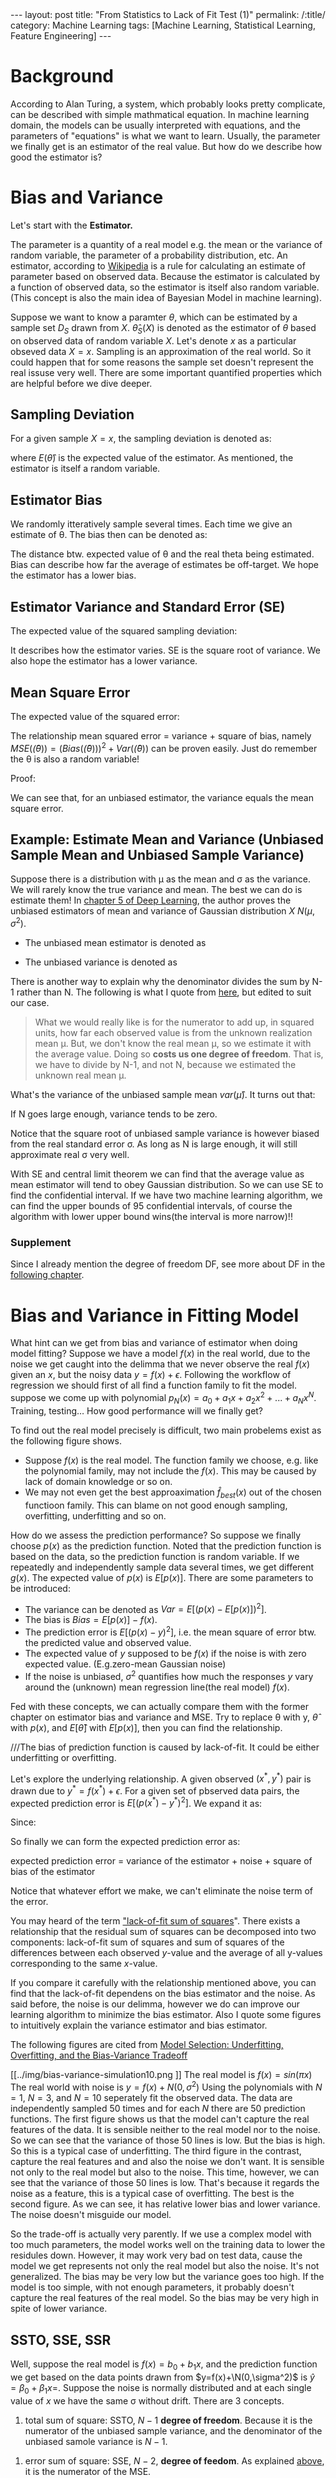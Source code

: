 #+BEGIN_HTML
---
layout: post
title: "From Statistics to Lack of Fit Test (1)"
permalink: /:title/
category: Machine Learning
tags: [Machine Learning, Statistical Learning, Feature Engineering]
---
<script type="text/x-mathjax-config">
 MathJax.Hub.Config({
     extensions: ["tex2jax.js"],
     jax: ["input/TeX", "output/HTML-CSS"],
     tex2jax: {
	 inlineMath: [ ['$','$'], ["\\(","\\)"] ],
	 displayMath: [ ['$$','$$'], ["\\[","\\]"] ],
	 processEscapes: true
     },
     "HTML-CSS": { fonts: ["TeX"] }
 });
</script>
<script type="text/javascript"  src="https://cdnjs.cloudflare.com/ajax/libs/mathjax/2.7.5/MathJax.js">
</script>
<head>
   <meta http-equiv="Content-Type" content="text/html;charset=utf-8">
</head>
#+END_HTML

* Background
According to Alan Turing, a system, which probably looks pretty complicate, can be described with simple mathmatical equation. In machine learning domain, the models can be usually interpreted with equations, and the parameters of "equations" is what we want to learn. Usually, the parameter we finally get is an estimator of the real value. But how do we describe how good the estimator is?

* Bias and Variance

Let's start with the *Estimator.*

The parameter is a quantity of a real model e.g. the mean or the variance of random variable, the parameter of a probability distribution, etc. An estimator, according to [[https://en.wikipedia.org/wiki/Estimator][Wikipedia]] is a rule for calculating an estimate of parameter based on observed data. Because the estimator is calculated by a function of observed data, so the estimator is itself also random variable. (This concept is also the main idea of Bayesian Model in machine learning).

Suppose we want to know a paramter $\theta$, which can be estimated by a sample set $D_{S}$ drawn from $X$. $\hat{\theta}_S(X)$ is denoted as the estimator of $\theta$ based on observed data of random variable $X$. Let's denote $x$ as a particular obseved data $X=x$. Sampling is an approximation of the real world. So it could happen that for some reasons the sample set doesn't represent the real issuse very well. There are some important quantified properties which are helpful before we dive deeper.

** Sampling Deviation
For a given sample $X=x$, the sampling deviation is denoted as:
\begin{equation}
d(x) = \hat{\theta}_S(x)-E(\hat{\theta}_S(X)) = \hat{\theta}_S(x) - E(\hat{\theta})
\end{equation}
where $E(\hat{\theta})$ is the expected value of the estimator. As mentioned, the estimator is itself a random variable.
** Estimator Bias
We randomly itteratively sample several times. Each time we give an estimate of \theta. The bias then can be denoted as:
\begin{equation}
Bias(\hat{\theta}) = E(\hat{\theta})-\theta = E(\hat(\theta)-\theta) =E(error)
\end{equation}
The distance btw. expected value of \theta and the real theta being estimated. Bias can describe how far the average of estimates be off-target. We hope the estimator has a lower bias.
** Estimator Variance and Standard Error (SE)<<SV>>
The expected value of the squared sampling deviation:
\begin{equation}
Var(\hat{\theta}) = E[(\hat{\theta} - E[\hat{\theta}])^2]
\end{equation}
It describes how the estimator varies. SE is the square root of variance. We also hope the estimator has a lower variance.


** Mean Square Error
The expected value of the squared error:
\begin{equation}
MSE(\hat{\theta}) = E[(\hat{\theta}(X)-\theta)^2]
\end{equation}

The relationship mean squared error = variance + square of bias, namely $MSE(\hat(\theta))=(Bias(\hat(\theta)))^2 + Var(\hat(\theta))$ can be proven easily. Just do remember the \theta is also a random variable!

Proof:
\begin{align*}
MSE(\hat(\theta)) &= E[(\hat{\theta}-\theta)^2] = E[\hat{\theta}^2] - 2E[\hat{\theta}]\theta +\theta^2  \\
Bias^2 &= (E[\hat{\theta}]-\theta)^2 = E^2[\hat{\theta}] +\theta^2 - 2E[\hat{\theta}]\theta \\
Var &= E[(\hat{\theta} - E[\hat{\theta}])^2] = E[\hat{\theta}^2] -2E^2[\hat{\theta}] + E^2[\hat{\theta}] = E[\hat{\theta}^2] -E^2[\hat{\theta}]\\
MSE &= Bias^2 +Var
\end{align*}

We can see that, for an unbiased estimator, the variance equals the mean square error.




** Example: Estimate Mean and Variance (Unbiased Sample Mean and Unbiased Sample Variance)

Suppose there is a distribution with \mu as the mean and \sigma as the variance. We will rarely know the true variance and mean. The best we can do is estimate them! In [[https://www.amazon.com/dp/0262035618/ref=cm_sw_r_cp_ep_dp_H9qizbMRCN9JX][chapter 5 of Deep Learning]], the author proves the unbiased estimators of mean and variance of Gaussian distribution $X~N(\mu,\sigma^2)$.

+ The unbiased mean estimator is denoted as
\begin{equation}
\hat{\mu} =\frac{1}{N} \sum_{i=1}^{N} x_i
\end{equation}

+ The unbiased variance is denoted as
\begin{equation}
\hat{\sigma^2} =\frac{1}{N-1} \sum_{i=1}^{N} (x_i - \hat{\mu})^2
\end{equation}

There is another way to explain why the denominator divides the sum by N-1 rather than N. The following is what I quote from [[https://onlinecourses.science.psu.edu/stat501/node/254/][here]], but edited to suit our case.

#+BEGIN_QUOTE
What we would really like is for the numerator to add up, in squared units, how far each observed value is from the unknown realization mean \mu. But, we don't know the real mean \mu, so we estimate it with the average value. Doing so *costs us one degree of freedom*. That is, we have to divide by N-1, and not N, because we estimated the unknown real mean \mu.
#+END_QUOTE


What's the variance of the unbiased sample mean $var(\hat{\mu})$. It turns out that:
\begin{equation}
var(\hat{\mu}) =\frac{\sigma}{N}
\end{equation}
If N goes large enough, variance tends to be zero.

Notice that the square root of unbiased sample variance is however biased from the real standard error \sigma. As long as N is large enough, it will still approximate real \sigma very well.

With SE and central limit theorem we can find that the average value as mean estimator will tend to obey Gaussian distribution. So we can use SE to find the confidential interval. If we have two machine learning algorithm, we can find the upper bounds of $95%$ confidential intervals, of course the algorithm with lower upper bound wins(the interval is more narrow)!!

*** Supplement
Since I already mention the degree of freedom DF, see more about DF in the [[DF][following chapter]].


* Bias and Variance in Fitting Model
What hint can we get from bias and variance of estimator when doing model fitting? Suppose we have a model $f(x)$ in the real world, due to the noise we get caught into the delimma that we never observe the real $f(x)$ given an $x$, but the noisy data $y=f(x)+\epsilon$. Following the workflow of regression we should first of all find a function family to fit the model. suppose we come up with polynomial $p_N(x)=a_0+a_1x+ a_2x^2+...+a_Nx^N$. Training, testing... How good performance will we finally get?

To find out the real model precisely is difficult, two main probelems exist as the following figure shows.

[[../img/function_function_family.png]]

+ Suppose $f(x)$ is the real model. The function family we choose, e.g. like the polynomial family, may not  include the $f(x)$. This may be caused by lack of domain knowledge or so on.
+ We may not even get the best approaximation $\hat{f}_{best}(x)$ out of the chosen functioon family. This can blame on not good enough sampling, overfitting, underfitting and so on.

How do we assess the prediction performance? So suppose we finally choose $p(x)$ as the prediction function. Noted that the prediction function is based on the data, so the prediction function is random variable. If we repeatedly and independently sample data several times, we get different $g(x)$. The expected value of $p(x)$ is $E[p(x)]$. There are some parameters to be introduced:

 + The variance can be denoted as $Var = E[(p(x)-E[p(x)])^2]$.
 + The bias is $Bias = E[p(x)] - f(x)$.
 + The prediction error is $E[(p(x)-y)^2]$, i.e. the mean square of error btw. the predicted value and observed value.
 + The expected value of $y$ supposed to be $f(x)$ if the noise is with zero expected value. (E.g.zero-mean Gaussian noise)
 + If the noise is unbiased, $\sigma^2$ quantifies how much the responses $y$ vary around the (unknown) mean regression line(the real model) $f(x)$.

Fed with these concepts, we can actually compare them with the former chapter on estimator bias and variance and MSE. Try to replace \theta with y, $\hat{\theta}$ with $p(x)$, and $E[\hat{\theta}]$ with $E[p(x)]$, then you can find the relationship.

///The bias of prediction function is caused by lack-of-fit. It could be either underfitting or overfitting.

Let's explore the underlying relationship.
A given observed $(x^*,y^*)$ pair is drawn due to $y^*=f(x^*) + \epsilon$. For a given set of pbserved data pairs, the expected prediction error is $E[(p(x^*)-y^*)^2]$. We expand it as:

\begin{align*}
E[(p(x^*)-y^*)^2] &= E[p^2(x^*)] - 2E[p(x^*)y^*] + E[{y^*}^2] \\
                   &= E[p^2(x^*)] - 2E[p(x^*)]f(x^*) + E[{y^*}^2]
\end{align*}

Since:

\begin{align*}
E[p^2(x^*)] &= E[(p(x^*) - E[(p(x^*)])^2] +E^2[p(x^*)] \\
E[{y^*}^2]  &= E[(y*-E[y^*])^2] +E^2[y^*] = E[(y*-f(x^*))^2] +f^2(x^*)
\end{align*}

So finally we can form the expected prediction error as:
\begin{align*}
E[(p(x^*)-y^*)^2] &= E[(p(x^*) - E[(p(x^*)])^2] +E^2[p(x^*] - 2E[p(x^*)]f(x^*) + E[(y^*-f(x^*))^2] +f^2(x^*)\\
                  &= E[(p(x^*) - E[(p(x^*)])^2] + E[(y^*-f(x^*))^2] + E^2[p(x^*] -2E[p(x^*)]f(x^*)+f^2(x^*)\\
                  &= E[(p(x^*) - E[(p(x^*)])^2] + E[(y^*-f(x^*))^2] + (E[p(x^*)]-f(x^*))^2
\end{align*}

#+BEGIN_CENTER
expected prediction error = variance of the estimator + noise + square of bias of the estimator
#+END_CENTER

Notice that whatever effort we make, we can't eliminate the noise term of the error.

You may heard of the term [[https://en.wikipedia.org/wiki/Lack-of-fit_sum_of_squares]["lack-of-fit sum of squares]]". There exists a relationship that the residual sum of squares can be decomposed into two components: lack-of-fit sum of squares and sum of squares of the differences between each observed $y$-value and the average of all y-values corresponding to the same $x$-value.

If you compare it carefully with the relationship mentioned above, you can find that the lack-of-fit dependens on the bias estimator and the noise. As said before, the noise is our delimma, however we do can improve our learning algorithm to minimize the bias estimator. Also I quote some figures to intuitively explain the variance estimator and bias estimator.

The following figures are cited from [[https://theclevermachine.wordpress.com/tag/bias-variance-decomposition/][Model Selection: Underfitting, Overfitting, and the Bias-Variance Tradeoff]]

[[../img/bias-variance-simulation1.png]]

[[../img/bias-variance-simulation3.png]]

[[../img/bias-variance-simulation10.png
]]
The real model is $f(x)=sin(\pi x)$
The real world with noise is $y= f(x)+ N(0,\sigma^2)$
Using the polynomials with $N=1$, $N=3$, and $N=10$ seperately fit the observed data. The data are independently sampled 50 times and for each $N$ there are 50 prediction functions. The first figure shows us that the model can't capture the real features of the data. It is sensible neither to the real model nor to the noise. So we can see that the variance of those 50 lines is low. But the bias is high. So this is a typical case of underfitting. The third figure in the contrast, capture the real features and and also the noise we don't want. It is sensible not only to the real model but also to the noise. This time, however, we can see that the variance of those 50 lines is low. That's because it regards the noise as a feature, this is a typical case of overfitting. The best is the second figure. As we can see, it has relative lower bias and lower variance. The noise doesn't misguide our model.

So the trade-off is actually very parently. If we use a complex model with too much parameters, the model works well on the training data to lower the residules down. However, it may work very bad on test data, cause the model we get represents not only the real model but also the noise. It's not generalized. The bias may be very low but the variance goes too high. If the model is too simple, with not enough parameters, it probably doesn't capture the real features of the real model. So the bias may be very high in spite of lower variance.

** SSTO, SSE, SSR
Well, suppose the real model is $f(x) = b_0+b_1x$, and the prediction function we get based on the data points drawn from $y=f(x)+\N(0,\sigma^2)$ is $\hat{y}=\beta_0+\beta_1x=$. Suppose the noise is normally distributed and at each single value of $x$ we have the same \sigma without drift. There are 3 concepts.

1. total sum of square: SSTO, $N-1$ *degree of freedom*. Because it is the numerator of the unbiased sample variance, and the denominator of the unbiased samole variance is $N-1$.
\begin{equation}
SSTO = \sum (y_i-y_{ave})^2
\end{equation}

2. error sum of square: SSE, $N-2$, *degree of feedom*. As explained [[DF][above]], it is the numerator of the MSE.
\begin{equation}
SSE = \sum (y_i-\hat{y_i})^2
\end{equation}

3. regression sum of square: SSR, $1$ *degree of freedom*. Since we have SSR = SSTO-SSE
\begin{equation}
SSR = \sum (\hat{y_i}-y_{ave})^2
\end{equation}

** <<DF>>The Degree of Freedom in Fitting Model

Now we can estimate $\sigma^2$ in two ways.

+ Sample Variance $S$. It's nothing new but what I explained in [[SV][chapter 2]]. We just have to think of it in a situation of fitting model. It tells how far each response $y_i$ is from the unknown mean. We estimate it with the average value of all $y$. Doing so "costs us one degree of freedom". That is, we have to divide by $N-1$ rather than $N$.

\begin{equation}
S=\frac{\sum_{i=1}^{N}(y_i-y_{ave})^2}{N-1} = \frac{SSTO}{N-1}
\end{equation}


+ Mean Square Error MSE. Instead of the average value of all $y$. This time we use the predicted value of each reponse, since we assume that the \sigma doesn't drift at each value of $x$. By using $\hat{y_i}$, we must estimate two parameters $b_0$ and $b_1$ using all data. So we lose two degrees of freedom. The denominator is therefore $N-2$

\begin{equation}
MSE=\frac{\sum_{i=1}^{N}(y_i-\hat{y_i})^2}{N-2} = \frac{SSE}{N-2}
\end{equation}

So far, you might find the relationship btw. the two items and SSTO, SSE. There are actually another thing should be mentioned.
+ Regression Mean Square (MSR)
\begin{equation}
MSR=\frac{\sum_{i=1}^{N}(y_{ave}-\hat{y_i})^2}{1} = \frac{SSE}{1}
\end{equation}

It turns out that:
\begin{align*}
E[MSR] &= \sigama^2 +b_1^2\sum_{i=1}^{N} (X_i-X_{ave})^2 \\
E[MSE] &=\sigma^2
\end{align*}

* The Coefficient of Determination, r-squared
[[https://onlinecourses.science.psu.edu/stat501/node/255/][the reference]]
Test if the feature is correlated to the respond y
There are two alternative methods for testing whether a linear association exists between the predictor x and the response y in a simple linear regression model, y=b_0+b_1x +\epsilon

\begin{equation}
H_0: b_1=0 vs. H_1: b_1 \neq 0
\end{equation}

 + *t-test for the slope*
 + *analysis of variance (ANOVA) F-test*

** R-squared and t-test
$r^2$ is alsp called coefficient of determination or r-squared value.

\begin{equation}
r^2 = \frac{SSR}{SSTO} = 1-\frac{SSE}{SSTO} \,  \in[0,1]
\end{equation}

Interpretation:
#+BEGIN_CENTER
+ $r^2 = 1$: SSR=SSTO, $y_i=\hat{y_i}$ The observed value lie on the regression line.
+ $r^2 = 0$: $\hat{y_i}=y_{ave}$, regression line equals to the average line. $x$ is independent on $y$.
+ $otherwise$: $100r^2\%$ of the variation in y is explained by the variation in predictor $y$. Feature $x$ is meaningful to prediction of $y$.
#+END_CENTER

** F-test
According to the expected value of MSE and MSR, we can test $H_0$ versus $H_1$

    If $b_1$, then we'd expect the ratio MSR/MSE to equal 1.
    If $b_1 \neq 0$, then we'd expect the ratio MSR/MSE to be greater than 1.

According to the [[Hypothesistest][WorkFlow]], we can write down the test statistics as $F^*=\frac{MSR}{MSE}$.

At last using P-value, significant level, and F-distribution to test if we should reject $H_0$

* Workflow of Hypothesis Test<<Hypothesistest>>
Firstly, specify the null $H_0$ and alternative hypotheses $H_1$ or $H_A$.

Secondly, calculate the value of the test statistic according to the methode you use.

At last, use the resulting test statistic to calculate the P-value.

The p-value is a measure of the strength of the evidence and even extremer eveidence against the null hypothesis. It means that, if $H_0$ is true, how likely will the observed value and even greater value appear.

#+BEGIN_CENTER
+ If the P-value is smaller than the significance level \alpha, we reject the null hypothesis in favor of the alternative. We conclude "there is sufficient evidence at the \alpha level to prove $H_0$ is false" The gap btw. the significance level and p-level reflects how significant $H_0$ is possibly false.

+ If the P-value is larger than the significance level \alpha, we fail to reject the null hypothesis. We conclude "there is not enough evidence at the α level to prove $H_0$ is false."
#+END_CENTER

By the way, the test statistic could be t-statistic, representing t-test, and F-statistic, representing F-test. These two methode are common used.

* Concepts that I don't want to mix up.
Once again, I list these concepts together.
*** Linear Association?
Given a set of pairs $(x_i,y_i)$ (N pairs), figure out if there is linear association btw. $y$ and $x$ (if $\beta_1 = 0$). $y_ave$ is the average of all $y_i$, represents a line with no slope in $x-y$ plane, it supports $H_0$. $\hat{y_i}$ is the predicted value, it supports $H_1$. We have SSTO = SSE+SSR.

+ total sum of square: SSTO, $N-1$ *degree of freedom*. Because it is the numerator of the unbiased sample variance, and the denominator of the unbiased samole variance is $N-1$.
\begin{equation}
SSTO = \sum (y_i-y_{ave})^2
\end{equation}

+ error sum of square: SSE, $N-2$, *degree of feedom*. As explained [[DF][above]], it is the numerator of the MSE.
\begin{equation}
SSE = \sum (y_i-\hat{y_i})^2
\end{equation}

+ regression sum of square: SSR, $1$ *degree of freedom*. Since we have SSR = SSTO-SSE
\begin{equation}
SSR = \sum (\hat{y_i}-y_{ave})^2
\end{equation}

If SSR is large, it suggests that a linear association btw. $x$ and $y$

*** Prediction of The Response on $x$
For every single $x$, we have:
expected prediction error = variance of the estimator + square of bias of the estimator + noise

\begin{align*}
E[(p(x^*)-y^*)^2] =& E[(p(x^*) - E[p(x^*)])^2] + \\
                   & E[(y^*-f(x^*))^2] + (E[p(x^*)]-f(x^*))^2
\end{align*}

We can write it with similar notation as SSTO, SSE, SSR.
\begin{align*}
E[(\hat{u_i}-y_i)^2] =& E[(\hat{y_i} - E[\hat{y_i}])^2] + \\
                   & E[(y_i-f(x_i))^2] + (E[\hat{y_i}]-f(x_i))^2
\end{align*}
, where $f(x_i)$ is the response according to the real underlying model $f$


* Reference
1. [[https://onlinecourses.science.psu.edu/stat501/node/2/][Online-Course of Eberly College of Science]]
2. [[https://theclevermachine.wordpress.com/tag/bias-variance-decomposition/][Model Selection: Underfitting, Overfitting, and the Bias-Variance Tradeoff]]
3. [[https://towardsdatascience.com/mse-and-bias-variance-decomposition-77449dd2ff55][MSE and Bias-Variance decomposition]]
4. [[https://www.amazon.com/dp/0262035618/ref=cm_sw_r_cp_ep_dp_H9qizbMRCN9JX][Deep Learning (Adaptive Computation and Machine Learning series)]]
